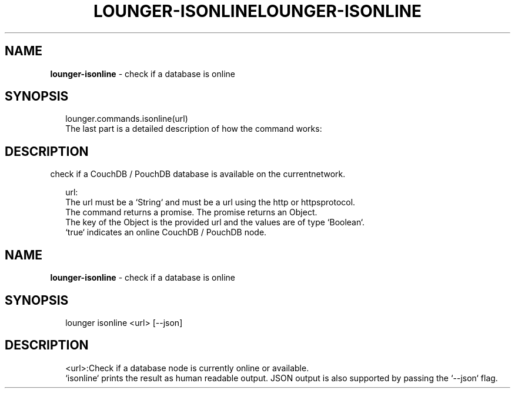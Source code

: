 .TH "LOUNGER\-ISONLINE" "3" "March 2020" "" ""
.SH "NAME"
\fBlounger-isonline\fR \- check if a database is online
.SH SYNOPSIS
.P
.RS 2
.nf
lounger\.commands\.isonline(url)
The last part is a detailed description of how the command works:
.fi
.RE
.SH DESCRIPTION
.P
check if a CouchDB / PouchDB database is available on the currentnetwork\.
.P
.RS 2
.nf
url:
The url must be a `String` and must be a url using the http or httpsprotocol\.
The command returns a promise\. The promise returns an Object\. 
The key of the Object is the provided url and the values are of type `Boolean`\.
`true` indicates an online CouchDB / PouchDB node\.
.fi
.RE
.TH "LOUNGER\-ISONLINE" "1" "March 2020" "" ""
.SH "NAME"
\fBlounger-isonline\fR \- check if a database is online
.SH SYNOPSIS
.P
.RS 2
.nf
lounger isonline <url> [\-\-json]
.fi
.RE
.SH DESCRIPTION
.P
.RS 2
.nf
<url>:Check if a database node is currently online or available\.
`isonline` prints the result as human readable output\. JSON output is also supported by passing the `\-\-json` flag\.
.fi
.RE

